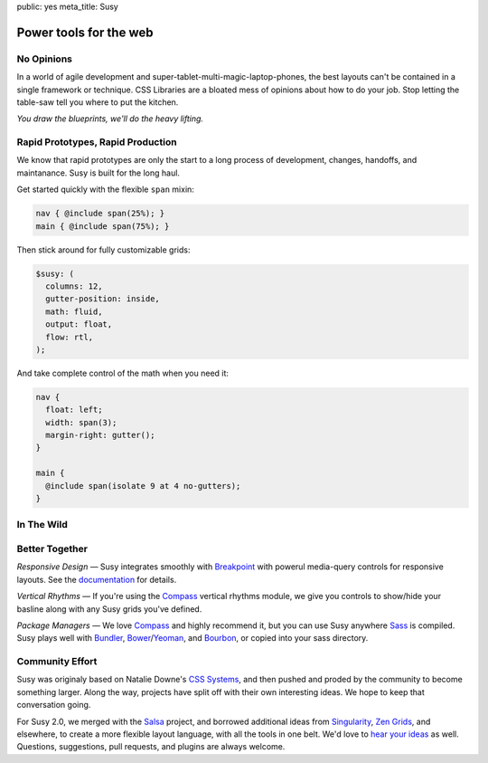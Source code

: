 public: yes
meta_title: Susy


Power tools for the web
=======================


No Opinions
-----------

In a world of agile development
and super-tablet-multi-magic-laptop-phones,
the best layouts can't be contained
in a single framework or technique.
CSS Libraries are a bloated mess of opinions
about how to do your job.
Stop letting the table-saw tell you where to put the kitchen.

*You draw the blueprints,
we'll do the heavy lifting.*


Rapid Prototypes, Rapid Production
----------------------------------

We know that rapid prototypes
are only the start to a long process
of development, changes, handoffs, and maintanance.
Susy is built for the long haul.

Get started quickly
with the flexible ``span`` mixin:

.. code-block:: scss

  nav { @include span(25%); }
  main { @include span(75%); }

Then stick around for fully customizable grids:

.. code-block:: scss

  $susy: (
    columns: 12,
    gutter-position: inside,
    math: fluid,
    output: float,
    flow: rtl,
  );

And take complete control of the math
when you need it:

.. code-block:: scss

  nav {
    float: left;
    width: span(3);
    margin-right: gutter();
  }

  main {
    @include span(isolate 9 at 4 no-gutters);
  }


In The Wild
-----------

.. wrap:: figure
  :class: gallery screenshots

  .. image:: /static/screenshots/sasslang.jpg
    :alt: Sass
    :target: http://sass-lang.com

  .. image:: /static/screenshots/squaremarket.jpg
    :alt: Square Market
    :target: http://squareup.com/market

  .. image:: /static/screenshots/slickbag.jpg
    :alt: Slickbag
    :target: http://slickbag.se/

  .. image:: /static/screenshots/viggle.jpg
    :alt: Viggle
    :target: http://www.viggle.com/

  .. image:: /static/screenshots/avoidpaydayloans.jpg
    :alt: Avoid Payday Loans
    :target: http://avoidpaydayloans.com/

  .. image:: /static/screenshots/turnitresponsive.jpg
    :alt: Turn It Responsive
    :target: http://turnitresponsive.com/

  .. wrap:: figcaption
    :class: gallery-caption

    See more `sites using Susy`_,
    or `add your own`_ »

.. _sites using Susy: /sites-using-susy/#everyone
.. _add your own: https://github.com/ericam/susysite/tree/master/content/sites-using-susy.rst


Better Together
---------------

*Responsive Design* —
Susy integrates smoothly with `Breakpoint`_
with powerul media-query controls
for responsive layouts.
See the `documentation`_ for details.

*Vertical Rhythms* —
If you're using the `Compass`_
vertical rhythms module,
we give you controls to show/hide your basline
along with any Susy grids you've defined.

*Package Managers* —
We love `Compass`_ and highly recommend it,
but you can use Susy anywhere `Sass`_ is compiled.
Susy plays well with `Bundler`_, `Bower`_/`Yeoman`_, and `Bourbon`_,
or copied into your sass directory.

.. _Breakpoint: http://breakpoint-sass.com
.. _Compass: http://compass-style.org/
.. _Sass: http://sass-lang.com/
.. _Bundler: http://bundler.io/
.. _Bower: http://bower.io/
.. _Yeoman: http://yeoman.io/
.. _Bourbon: http://bourbon.io/
.. _documentation: http://susydocs.oddbird.net/


Community Effort
----------------

Susy was originaly based on Natalie Downe's `CSS Systems`_,
and then pushed and proded by the community
to become something larger.
Along the way,
projects have split off
with their own interesting ideas.
We hope to keep that conversation going.

For Susy 2.0,
we merged with the `Salsa`_ project,
and borrowed additional ideas from
`Singularity`_, `Zen Grids`_, and elsewhere,
to create a more flexible layout language,
with all the tools in one belt.
We'd love to `hear your ideas`_ as well.
Questions, suggestions, pull requests,
and plugins are always welcome.

.. _CSS Systems:
.. _Salsa: http://tsi.github.io/Salsa/
.. _Singularity: http://singularity.gs/
.. _Zen Grids: http://next.zengrids.com/
.. _hear your ideas: http://github.com/ericam/susy/issues
